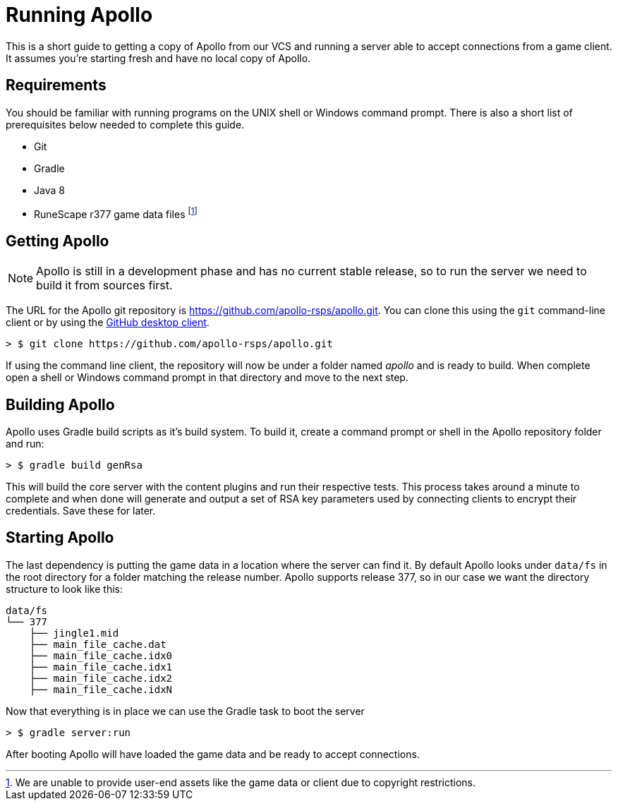 = Running Apollo

This is a short guide to getting a copy of Apollo from our VCS and running a server able to accept connections from a game client.
It assumes you're starting fresh and have no local copy of Apollo.

== Requirements

You should be familiar with running programs on the UNIX shell or Windows command prompt.
There is also a short list of prerequisites below needed to complete this guide.

 * Git
 * Gradle
 * Java 8
 * RuneScape r377 game data files footnote:[We are unable to provide user-end assets like the game data or client due to copyright restrictions.]

== Getting Apollo

NOTE: Apollo is still in a development phase and has no current stable release,
so to run the server we need to build it from sources first.

The URL for the Apollo git repository is https://github.com/apollo-rsps/apollo.git.  You can clone this using the `git` command-line client
or by using the https://help.github.com/desktop/guides/contributing-to-projects/cloning-a-repository-from-github-desktop/[GitHub desktop client].

```
> $ git clone https://github.com/apollo-rsps/apollo.git
```

If using the command line client, the repository will now be under a folder named _apollo_ and is ready to build.
When complete open a shell or Windows command prompt in that directory and move to the next step.

== Building Apollo

Apollo uses Gradle build scripts as it's build system. To build it, create a command prompt or shell in the Apollo repository folder and run:
```
> $ gradle build genRsa
```

This will build the core server with the content plugins and run their respective tests.
This process takes around a minute to complete and when done will generate and output a set of RSA key parameters used by connecting clients to encrypt their credentials.
Save these for later.

== Starting Apollo

The last dependency is putting the game data in a location where the server can find it.
By default Apollo looks under  `data/fs` in the root directory for a folder matching the release number.
Apollo supports release 377, so in our case we want the directory structure to look like this:

```
data/fs
└── 377
    ├── jingle1.mid
    ├── main_file_cache.dat
    ├── main_file_cache.idx0
    ├── main_file_cache.idx1
    ├── main_file_cache.idx2
    ├── main_file_cache.idxN
```

Now that everything is in place we can use the Gradle task to boot the server
```
> $ gradle server:run
```
After booting Apollo will have loaded the game data and be ready to accept connections.